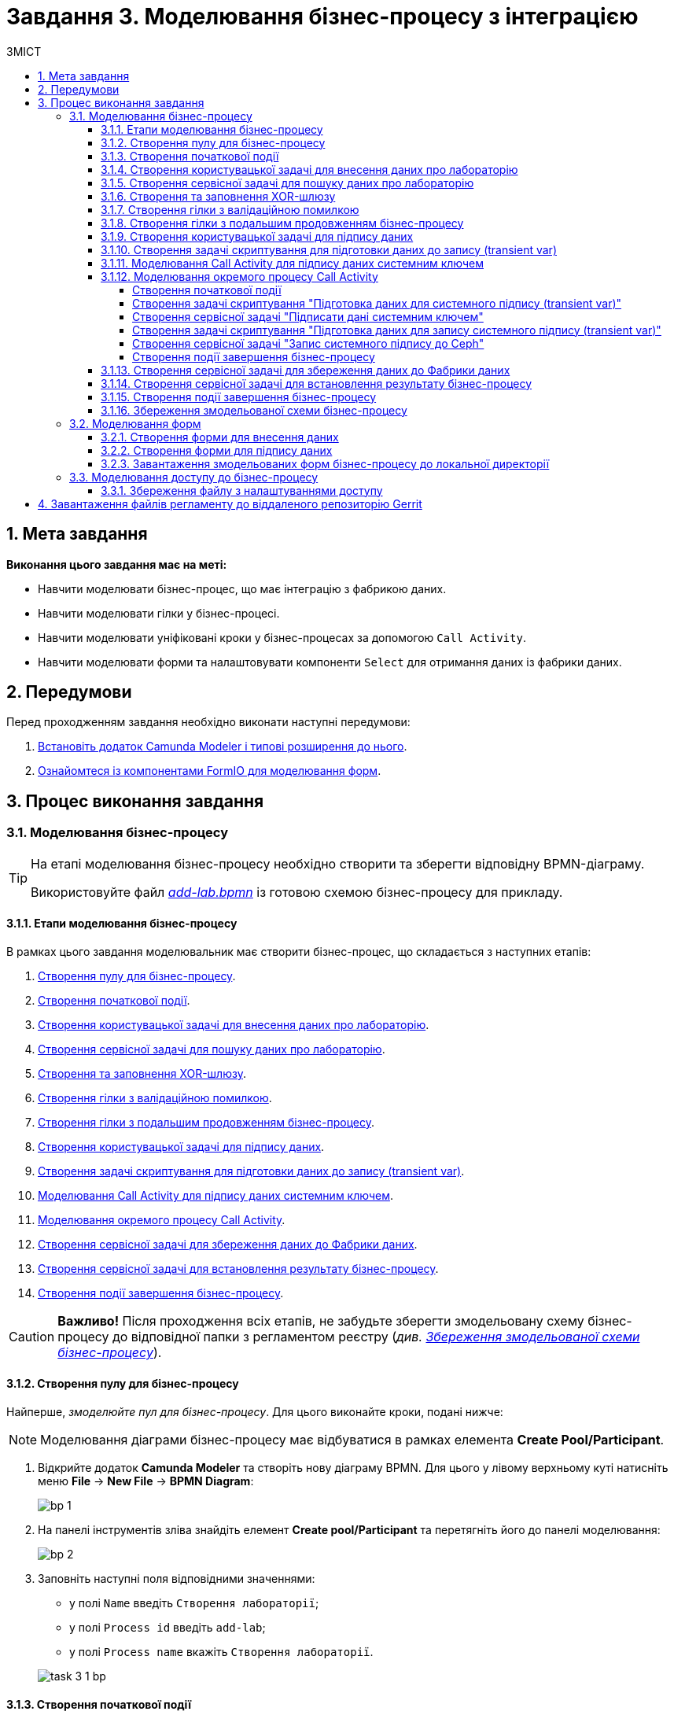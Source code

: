 = Завдання 3. Моделювання бізнес-процесу з інтеграцією
:sectanchors:
:sectnums:
:toc:
:toclevels: 5
:toc-title: ЗМІСТ

== Мета завдання

*Виконання цього завдання має на меті:*

* Навчити моделювати бізнес-процес, що має інтеграцію з фабрикою даних.
* Навчити моделювати гілки у бізнес-процесі.
* Навчити моделювати уніфіковані кроки у бізнес-процесах  за допомогою `Call Activity`.
* Навчити моделювати форми та налаштовувати компоненти `Select` для отримання даних із фабрики даних.

== Передумови

Перед проходженням завдання необхідно виконати наступні передумови:

. xref:registry-develop:bp-modeling/bp/bp-element-templates-installation-configuration.adoc#business-process-modeler-extensions-installation[Встановіть додаток Camunda Modeler і типові розширення до нього].
. xref:registry-develop:bp-modeling/forms/bp-modeling-forms-general-description.adoc[Ознайомтеся із компонентами FormIO для моделювання форм].

== Процес виконання завдання

[#bp-modeling]
=== Моделювання бізнес-процесу

[TIP]
====
На етапі моделювання бізнес-процесу необхідно створити та зберегти відповідну BPMN-діаграму.

Використовуйте файл _link:{attachmentsdir}/study-project/task-3/bp-schema/add-lab.bpmn[add-lab.bpmn]_ із готовою схемою бізнес-процесу для прикладу.
====

==== Етапи моделювання бізнес-процесу

В рамках цього завдання моделювальник має створити бізнес-процес, що складається з наступних етапів:

. xref:#create-pool-bp[].
. xref:#create-start-event[].
. xref:#create-task-add-lab-data[].
. xref:#create-service-task-search-lab-data[].
. xref:#create-xor-gateway[].
. xref:#create-validation-error-branch[].
. xref:#create-continuation-of-bp-branch[].
. xref:#create-task-lab-data-signing[].
. xref:#create-task-script-data-signing[].
. xref:#create-task-call-activity-data-signing[].
. xref:#call-activity-modeling[].
. xref:#create-service-task-save-data-to-data-factory[].
. xref:#create-service-task-create-entity-end[].
. xref:#create-task-entity-finish[].

CAUTION: *Важливо!* Після проходження всіх етапів, не забудьте зберегти змодельовану схему бізнес-процесу до відповідної папки з регламентом реєстру (_див. xref:#save-bp-schema[Збереження змодельованої схеми бізнес-процесу]_).

[#create-pool-bp]
==== Створення пулу для бізнес-процесу

Найперше, _змоделюйте пул для бізнес-процесу_. Для цього виконайте кроки, подані нижче:

NOTE: Моделювання діаграми бізнес-процесу має відбуватися в рамках елемента *Create Pool/Participant*.

. Відкрийте додаток *Camunda Modeler* та створіть нову діаграму BPMN. Для цього у лівому верхньому куті натисніть меню *File* -> *New File* -> *BPMN Diagram*:
+
image:registry-develop:bp-modeling/bp/modeling-instruction/bp-1.png[]

. На панелі інструментів зліва знайдіть елемент *Create pool/Participant* та перетягніть його до панелі моделювання:
+
image:registry-develop:bp-modeling/bp/modeling-instruction/bp-2.png[]

. Заповніть наступні поля відповідними значеннями:

** у полі `Name` введіть `Створення лабораторії`;
** у полі `Process id` введіть `add-lab`;
** у полі `Process name` вкажіть `Створення лабораторії`.

+
image:registry-develop:study-project/task-3/task-3-1-bp.png[]

[#create-start-event]
==== Створення початкової події

_Створіть початкову подію_. Для цього виконайте наступні кроки:

. На панелі інструментів, зліва, знайдіть елемент (коло) *CreateStartEvent* та перетягніть його до панелі моделювання:
+
image::registry-develop:bp-modeling/bp/bp-keys/bp-keys-create-start-event.png[]
+
image::registry-develop:bp-modeling/bp/bp-keys/bp-keys-create-start-event-1.png[]

. На панелі налаштувань справа заповніть наступні параметри відповідними значеннями:
** у полі `Name` введіть `Початок`;
** у полі `Initiator` введіть `initiator`.

+
image:registry-develop:study-project/task-3/task-3-2-bp.png[]

[#create-task-add-lab-data]
==== Створення користувацької задачі для внесення даних про лабораторію

Далі _створіть користувацьку задачу, призначену для додавання даних користувачем_. Для цього виконайте наступні кроки:

. Оберіть коло з початковою подією, змодельованою на xref:#create-start-event[попередньому етапі], та приєднайте нову задачу, натиснувши іконку *Append Task*:
+
image:study-project/task-3/task-3-3-bp-append-task.png[]

[start=2]
. Вкажіть тип задачі, натиснувши іконку ключа та обравши з меню пункт *User Task* (Користувацька задача):
+
image:study-project/task-3/task-3-3-bp-user-task.png[]

. На панелі налаштувань справа натисніть `Open Catalog`, оберіть шаблон *User Form* (*Користувацька форма*) та натисніть `Apply` для підтвердження:
+
image:study-project/task-3/task-3-3-bp-open-catalog.png[]
+
image:study-project/task-3/task-3-3-bp-user-form.png[]

[start=4]
. На панелі налаштувань справа заповніть наступні поля:

* у полі `Id` зазначте `addLabFormActivity`;
* у полі `Name` введіть `Додати інформацію про лабораторію`;
* у полі `Form key` введіть `add-lab-bp-add-lab`;
* у полі `Assignee` вкажіть `${initiator}`.

+
image:registry-develop:study-project/task-3/task-3-3-bp.png[]

[#create-service-task-search-lab-data]
==== Створення сервісної задачі для пошуку даних про лабораторію

Далі необхідно _створити сервісну задачу (*Service Task*) для пошуку даних про лабораторію_. Для цього виконайте наступні кроки:

. Оберіть прямокутник із користувацькою задачею `Додати інформацію про лабораторію`, змодельованою на xref:#create-task-add-lab-data[попередньому етапі], та приєднайте нову сервісну задачу, натиснувши іконку *Append Task*:
+
image:study-project/task-3/task-3-4-bp-append-task.png[]

. Вкажіть тип задачі, натиснувши іконку ключа та обравши з меню пункт *Service Task* (Сервісна задача):
+
image:study-project/task-3/task-3-4-bp-service-task.png[]

. На панелі налаштувань справа натисніть `Open Catalog`, оберіть шаблон *Search for entities in data factory* (*Пошук значень у фабриці даних*) та натисніть `Apply` для підтвердження:
+
image:study-project/task-3/task-3-4-bp-open-catalog.png[]
+
image:study-project/task-3/task-3-4-bp-choose-temp.png[]

. На панелі налаштувань справа заповніть наступні поля:
* у полі `Id` введіть `searchForLabByNameAndEdrpouActivity`;
* у полі `Name` має бути вказано `Пошук даних про лабораторію (transient var)`;

* у розділі *Input Parameters* -> *Resource* зазначте наступне:
** у полі `Variable Assignment Type` вкажіть `String or Expression`;
** у полі `Variable Assignment Value` вкажіть `laboratory-equal-edrpou-name-count`.

+
image:registry-develop:study-project/task-3/task-3-4-bp.png[]

* у розділі *Input Parameters* -> *Search Variables* вкажіть наступне:
** у полі `Variable Assignment type` вкажіть `Map`.
** у полі `Add Entry` додайте параметри `name` та `edrpou`, натиснувши на позначку плюса (`+`) та вкажіть для них відповідні значення:
+
|===
|Key |Value

|`name` |`${submission('addLabFormActivity').formData.prop('name').value()}`

|`edrpou`
|`${submission('addLabFormActivity').formData.prop('edrpou').value()}`
|===

+
image:registry-develop:study-project/task-3/task-3-5-bp.png[]

* у розділі *Input Parameters* -> *X-Access-Token* вкажіть наступне:
** у полі `Variable Assignment Type` вкажіть `String or Expression`;
** у полі `Variable Assignment Value` вкажіть `${completer('addLabFormActivity').accessToken}`.

+
image:registry-develop:study-project/task-3/task-3-6-bp.png[]

+
* У розділі *Output Parameters* -> *Result Variable* параметр `Assign to Process Variable` заповніть значенням `response`:
+
image:registry-develop:study-project/task-3/task-3-7-bp.png[]

[#create-xor-gateway]
==== Створення та заповнення XOR-шлюзу
Далі необхідно _приєднати XOR-шлюз_. Для цього виконайте кроки, подані нижче:

. Оберіть прямокутник із сервісною задачею `Пошук даних про лабораторію (transient var)`, змодельованою на xref:#create-service-task-search-lab-data[попередньому етапі], та приєднайте XOR-шлюз, натиснувши іконку *Append Gateway*:
+
image:study-project/task-3/task-3-8-bp-append-gw.png[]

. На панелі налаштувань справа вкажіть ID та назву шлюзу:

** у полі `Id` введіть значення `isLaboratoryExistGateway`;
** у полі `Name` введіть значення `Дані присутні?`.

+
image:registry-develop:study-project/task-3/task-3-8-bp.png[]

[#create-validation-error-branch]
==== Створення гілки з валідаційною помилкою
На цьому етапі необхідно _створити гілку з валідаційною помилкою_. Для цього виконайте кроки, подані нижче:

. Оберіть ромб із XOR-шлюзом `Дані присутні?`, змодельованим на xref:#create-xor-gateway[попередньому етапі], та створіть нову сервісну задачу, натиснувши іконку *Append Task*:
+
image:registry-develop:study-project/task-3/task-3-9-bp-append-task.png[]

. Зазначте тип задачі, натиснувши іконку ключа та обравши з меню пункт *Service Task* (Сервісна задача):
+
image:registry-develop:study-project/task-3/task-3-9-bp-service-task.png[]

. Натисніть `Open Catalog`, оберіть шаблон *Throw validation error* та натисніть `Apply` для підтвердження:
+
image:registry-develop:study-project/task-3/task-3-9-bp-open-catalog.png[]
+
image:registry-develop:study-project/task-3/task-3-9-bp-choose-temp.png[]

. На панелі налаштувань справа заповніть наступні поля:
* у полі `Id` введіть `throwDuplicateLabValidationError`;
* у полі `Name` введіть `Формування валідаційної помилки`.

* У розділі *Input Parameters* -> *Validation Errors* зазначте наступне:

** у полі `Variable Assignment Type` вкажіть тип `List`;
** для поля `Value` додайте наступні значення:
+
.Значення 1
[source,json]
----
{"field": "name", "value": "${submission('addLabFormActivity').formData.prop('name').stringValue().replaceAll("\"", "\\\\\"")}", "message": "Дані про цю лабораторію вже присутні"}
----
+
.Значення 2
[source,json]
----
{"field": "edrpou", "value": "${submission('addLabFormActivity').formData.prop('edrpou').value()}", "message": "Дані про цю лабораторію вже присутні"}
----

+
image:registry-develop:study-project/task-3/task-3-9-bp.png[]

. На гілці, що прямує від шлюзу `Дані присутні?` до сервісної задачі `Формування валідаційної помилки`, потрібно налаштувати наступне:
** у полі `Id` введіть `isLaboratoryAlreadyExistFlow`;
** у полі `Name` введіть `так`;
** у полі `Condition Type` введіть тип `Expression`;
** у полі `Expression` введіть `${!response.value.responseBody.elements().isEmpty()}`.

+
image:registry-develop:study-project/task-3/task-3-10-bp.png[]

[#create-continuation-of-bp-branch]
==== Створення гілки з подальшим продовженням бізнес-процесу

На цьому етапі необхідно _створити гілку, що продовжить бізнес-процес_.

Для цього на гілці, що прямує від шлюзу `Дані присутні?` до користувацької задачі `Підписати дані про лабораторію` (_див. нижче xref:#create-task-lab-data-signing[]_) налаштуйте такі параметри:

. У полі `Id` лишіть значення за замовчуванням.
. У полі `Name` вкажіть `ні`.
. у полі `Condition Type` вкажіть `Expression`.
. У полі `Expression` вкажіть `${response.value.responseBody.elements().isEmpty()}`.

+
image:registry-develop:study-project/task-3/task-3-11-bp.png[]

[#create-task-lab-data-signing]
==== Створення користувацької задачі для підпису даних

На цьому етапі необхідно _створити користувацьку задачу для підпису даних_.

На прикладі xref:#create-task-add-lab-data[] змоделюйте нову користувацьку задачу для підпису даних посадовою особою:

. Вкажіть тип задачі, натиснувши іконку ключа та обравши з меню пункт *User Task*.
. На панелі налаштувань справа натисніть `Open Catalog`, оберіть шаблон *Officer Sign Task* та натисніть `Apply` для підтвердження.
. Заповніть наступні поля відповідними значеннями:
* у полі `Id` вкажіть `signLabFormActivity`;
* у полі `Name` введіть `Підписати дані про лабораторію`;
* у полі `Form key` введіть `add-lab-sign-lab-data`;
* у полі `Assignee` вкажіть `${initiator}`;
* у полі `Form data pre-population` введіть `${submission('addLabFormActivity').formData}`.

+
image:registry-develop:study-project/task-3/task-3-12-bp.png[]

[#create-task-script-data-signing]
==== Створення задачі скриптування для підготовки даних до запису (transient var)

На цьому етапі необхідно _змоделювати задачу скриптування для підготовки даних до запису до фабрики даних_. Для цього виконайте наступні кроки:

. Оберіть прямокутник із користувацькою задачею `Підписати дані про лабораторію`, змодельованою на xref:#create-task-lab-data-signing[попередньому етапі], та приєднайте нову задачу, натиснувши іконку *Append Task*:
+
image:study-project/task-3/task-3-13-bp-append-task.png[]

. Вкажіть тип задачі, натиснувши іконку ключа та обравши з меню пункт *Script Task* (Задача скриптування):
+
image:study-project/task-3/task-3-13-bp-script-task.png[]

. Виділіть додану задачу скриптування та налаштуйте наступні параметри:

* у полі `Id` введіть `convertSignFormDataToDataFactoryFormatActivity`;
* у полі `Name` вкажіть `Підготовка даних для запису (transient var)`;
* у полі `Script Format` вкажіть тип (мову) скриптування -- `groovy`;
* у полі `Script Type` вкажіть тип скрипту `InlineScript`;
* у полі `Script` вставте безпосередньо groovy-скрипт:
+
====
[%collapsible]
.Натисніть, щоб розгорнути або згорнути
=====
[source,groovy]
----
        def signedFormData = submission('signLabFormActivity').formData
        signedFormData.prop('oblast', signedFormData.prop('oblast').prop('code').value())

        signedFormData.prop('koatuuId', signedFormData.prop('koatuu').prop('koatuuId').value())
        signedFormData.deleteProp('koatuu')
        signedFormData.prop('ownershipId', signedFormData.prop('ownership').prop('ownershipId').value())
        signedFormData.deleteProp('ownership')

        if(signedFormData.hasProp('premisesFile') && !signedFormData.prop('premisesFile').isNull() &&
!signedFormData.prop('premisesFile').elements().isEmpty()) {
signedFormData.prop('premisesFile', signedFormData.prop('premisesFile').elements()[0])
} else {
signedFormData.prop('premisesFile', null as String)
}
if(signedFormData.hasProp('accreditationFile') && !signedFormData.prop('accreditationFile').isNull() && !signedFormData.prop('accreditationFile').elements().isEmpty()) {
signedFormData.prop('accreditationFile', signedFormData.prop('accreditationFile').elements()[0])
} else {
signedFormData.prop('accreditationFile', null as String)
}

        execution.removeVariable('dataPayload')
        execution.setVariableLocalTransient('dataPayload', signedFormData)
----
=====
====

+
image:registry-develop:study-project/task-3/task-3-13-bp.png[]

[#create-task-call-activity-data-signing]
==== Моделювання Call Activity для підпису даних системним ключем

На цьому етапі необхідно _змоделювати нову задачу *Call Activity* (виклик підпроцесу багаторазового використання) для підпису даних системним ключем_. Для цього виконайте кроки, подані нижче:

. На прикладі xref:#create-task-script-data-signing[попереднього етапу], додайте нову задачу.
. Вкажіть тип задачі, натиснувши іконку ключа та обравши з меню пункт *Call Activity*:
+
image:study-project/task-3/task-3-14-bp-call-activity.png[]

. На панелі налаштувань справа сконфігуруйте параметри для Call Activity:

* На вкладці *General*:
** у полі `Name` введіть `Підписати дані системним ключем`;
** у полі `CallActivity Type` вкажіть тип `BPMN`;
** у полі `Called Element` вкажіть ідентифікатор xref:#call-activity-modeling[стороннього підпроцесу], що викликатиметься, -- `system-signature-bp`;
** у полі `Binding` вкажіть `latest`.
+
image:registry-develop:study-project/task-3/task-3-14-bp.png[]

* На вкладці *Variables*:
** у секції *In Mapping* зазначте наступне:
*** у полі `Type` вкажіть тип `Source`;
*** у полі `Source` вкажіть `dataPayload`;
*** у полі `Target` вкажіть `dataToSign`.
+
image:registry-develop:study-project/task-3/task-3-15-bp.png[]

** у секції *Out Mapping* зазначте наступне:
*** у полі `Type` вкажіть тип `Source`;
*** у полі `Source` вкажіть `system_signature_ceph_key`;
*** у полі `Target` вкажіть `system_signature_ceph_key`.
+
image:registry-develop:study-project/task-3/task-3-16-bp.png[]

[#call-activity-modeling]
==== Моделювання окремого процесу Call Activity

На цьому етапі необхідно _створити нову діаграму BPMN у додатку Camunda Modeler з метою конфігурації зовнішнього процесу Call Activity, що викликатиметься основним процесом_.

Відкрийте нову вкладку із порожньою діаграмою процесу та на панелі налаштувань справа заповніть наступні параметри:

. У полі `Id` вкажіть ідентифікатор процесу -- `system-signature-bp`.
. У полі `Name` введіть `Підписати дані системним ключем`.
. Для параметра `Executable` встановіть прапорець зі значенням `True`.

+
image:registry-develop:study-project/task-3/task-3-17-bp.png[]

===== Створення початкової події

На прикладі xref:#create-start-event[] _змоделюйте початкову подію в рамках нового зовнішнього процесу_ та налаштуйте такі параметри:

. У полі `Name` введіть `Start`.
. У полі `Initiator` вкажіть `initiator`.
+
image:registry-develop:study-project/task-3/task-3-18-bp.png[]

[#create-script-task-prepare-data-for-signing]
===== Створення задачі скриптування "Підготовка даних для системного підпису (transient var)"

. Оберіть коло із початковою подією, доданою на попередньому кроці, та на прикладі xref:#create-task-script-data-signing[] приєднайте нову задачу скриптування `Підготовка даних для системного підпису (transient var)`:

+
image:study-project/task-3/task-3-19-bp-call-activity-script-task.png[]

. Натисніть на задачу скриптування та на панелі налаштувань сконфігуруйте наступні параметри:
* у полі `Name` введіть `Підготовка даних для запису (transient var)`;
* у полі `Script Format` вкажіть формат (мову) скрипту -- `groovy`
* `Script Type` вкажіть тип скрипту -- `InlineScript`;
* у полі `Script` вставте безпосередньо groovy-скрипт:
+
====
[%collapsible]
.Натисніть, щоб розгорнути або згорнути
=====
[source,groovy]
----
  var signObj = ['data':S(dataToSign, 'application/json').toString()]

  execution.removeVariable('dataSignPayload')
  execution.setVariableLocalTransient('dataSignPayload', S(signObj, 'application/json'))
----
=====
====

+
image:registry-develop:study-project/task-3/task-3-19-bp.png[]

[#create-service-task-sign-data-system-key]
===== Створення сервісної задачі "Підписати дані системним ключем"

. На прикладі xref:#create-service-task-search-lab-data[] створіть та приєднайте нову сервісну задачу `Підписати дані системним ключем`, натиснувши іконку ключа та обравши з меню пункт *Service Task*.
. На панелі налаштувань справа натисніть `Open Catalog`, оберіть шаблон *Digital Signature by DSO service* та натисніть `Apply` для підтвердження:
+
image:study-project/task-3/task-3-20-bp-choose-temp.png[]

. Налаштуйте наступні параметри:
** у полі `Name` введіть `Підписати дані системним ключем`;
** у полі `Payload` вкажіть `${dataSignPayload}`;
** у полі `X-Access-Token source` вкажіть `${initiator().accessToken}`;
** у полі `Result Variable` введіть `systemSignatureResponse`.

+
image:registry-develop:study-project/task-3/task-3-20-bp.png[]

===== Створення задачі скриптування "Підготовка даних для запису системного підпису (transient var)"

. На прикладі xref:#create-script-task-prepare-data-for-signing[] створіть та приєднайте скрипт-задачу "Підготовка даних для запису системного підпису (transient var)".

. На панелі налаштувань справа сконфігуруйте наступні параметри:
* у полі `Name` введіть `Підготовка даних для запису системного підпису (transient var)`;
*  у полі `Script Format` формат (мову) скрипту -- `groovy`;
*  у полі `Script Type` вкажіть тип скрипту `InlineScript`;
* у полі `Script` вставте безпосередньо groovy-скрипт:
+
====
[%collapsible]
.Натисніть, щоб розгорнути або згорнути
=====
[source,groovy]
----
  def rootProcessInstanceId = execution.getRootProcessInstanceId()
  def processInstanceId = execution.getProcessInstanceId()

  execution.setVariable('system_signature_ceph_key', "lowcode_${rootProcessInstanceId}_${processInstanceId}_system_signature_ceph_key".toString())

  def systemSignature = systemSignatureResponse.prop('signature').value()

  def cephObj = ['data':S(dataToSign, 'application/json').toString(), 'signature':systemSignature]

  execution.removeVariable('systemSignaturePayload')
  execution.setVariableLocalTransient('systemSignaturePayload', S(cephObj, 'application/json').toString())
----
=====
====

+
image:registry-develop:study-project/task-3/task-3-21-bp.png[]

[#create-service-task-put-system-sign-to-ceph]
===== Створення сервісної задачі "Запис системного підпису до Ceph"

. На прикладі xref:#create-service-task-sign-data-system-key[] створіть та приєднайте нову сервісну задачу `Запис системного підпису до Ceph`, натиснувши іконку ключа та обравши з меню пункт *Service Task*.
. Натисніть `Open Catalog`, оберіть шаблон *Put content to Ceph* та натисніть `Apply` для підтвердження:
+
image:study-project/task-3/task-3-22-bp-choose-temp.png[]

. На панелі налаштувань справа сконфігуруйте наступні параметри:
** у полі `Name` введіть `Запис системного підпису до Ceph`;
** у полі `Ceph key` введіть `${system_signature_ceph_key}`;
** у полі `Content` введіть `${systemSignaturePayload}`.

+
image:registry-develop:study-project/task-3/task-3-22-bp.png[]

[#create-end-event-call-activity]
===== Створення події завершення бізнес-процесу

. Оберіть прямокутник із щойно створеною задачею xref:#create-service-task-put-system-sign-to-ceph[], приєднайте та налаштуйте _подію, що завершує процес_, натиснувши іконку `Append EndEvent`:
+
image:study-project/task-3/task-3-23-bp-end-event.png[]

. На панелі налаштувань справа у полі `Name` вкажіть `end`.
+
image:registry-develop:study-project/task-3/task-3-23-bp.png[]

[#create-service-task-save-data-to-data-factory]
==== Створення сервісної задачі для збереження даних до Фабрики даних

На цьому етапі необхідно _створити та налаштувати нову сервісну задачу для збереження даних до фабрики даних_. Для цього виконайте кроки, зазначені нижче:

. На прикладі xref:#create-service-task-search-lab-data[] створіть нову сервісну задачу `Зберегти дані до Фабрики даних`, натиснувши іконку ключа та обравши з меню пункт *Service Task*.
. Натисніть `Open Catalog`, оберіть шаблон *Create entity in data factory* та натисніть `Apply` для підтвердження:
+
image:study-project/task-3/task-3-24-bp-choose-temp.png[]

. На панелі налаштувань справа сконфігуруйте наступні параметри:
* у полі `Id` введіть `sendLabToDataFactoryActivity`;
* у полі `Name` введіть `Зберегти дані до Фабрики даних`;
* у полі `Resource` вкажіть `laboratory`;
* у полі `Payload` введіть `${dataPayload}`;
* у полі `X-Access-Token` введіть `${completer('signLabFormActivity').accessToken}`;
* у полі `X-Digital-Signature source` введіть `${sign_submission('signLabFormActivity').signatureDocumentId}`;
* у полі `X-Digital-Signature-Derived source` введіть `${system_signature_ceph_key}`;
* у полі `Result Variable` вкажіть `response`.

+
image:registry-develop:study-project/task-3/task-3-24-bp.png[]

[#create-service-task-create-entity-end]
==== Створення сервісної задачі для встановлення результату бізнес-процесу

На цьому етапі необхідно _створити та налаштувати сервісну задачу, що встановлюватиме результат бізнес-процесу_.

. На прикладі xref:#create-service-task-save-data-to-data-factory[] змоделюйте нову сервісну задачу `Результат виконання "Лабораторія створена"`, натиснувши іконку ключа та обравши з меню пункт *Service Task*.
. Натисніть `Open Catalog`, оберіть шаблон *Define business process status* та натисніть `Apply` для підтвердження:

+
image:study-project/task-3/task-3-25-bp-choose-temp.png[]

. На панелі налаштувань справа сконфігуруйте наступні параметри:
** у полі `Name` вкажіть `Результат виконання "Лабораторія створена"`;
** у полі `Status` вкажіть `Лабораторія створена!`.

+
image:registry-develop:study-project/task-3/task-3-25-bp.png[]

[#create-task-entity-finish]
==== Створення події завершення бізнес-процесу

На цьому етапі необхідно _створити подію, яка завершуватиме основний бізнес-процес_.

. На прикладі xref:#create-end-event-call-activity[] (зовнішнього підпроцесу Call Activity) приєднайте та налаштуйте подію завершення бізнес-процесу.

. На панелі налаштувань справа для параметра `Name` вкажіть значення `Лабораторія створена`.

image:registry-develop:study-project/task-3/task-3-26-bp.png[]

TIP: В результаті маємо змодельований складний бізнес-процес із налаштуванням та викликом зовнішнього підпроцесу Call Activity.

[#save-bp-schema]
==== Збереження змодельованої схеми бізнес-процесу

Після завершення процесу моделювання збережіть отримані схеми бізнес-процесів із назвами _add-lab.bpmn_ та _system-signature-bp.bpmn_ до регламентної папки *_bpmn_* проєкту в Gerrit-репозиторії. Для цього у лівому верхньому куті відкрийте меню *File* -> *Save File As..*, введіть відповідну назву та шлях.

[#forms-modeling]
=== Моделювання форм

[TIP]
====
На етапі моделювання форм необхідно створити та прив'язати JSON-форми до попередньо змодельованих задач в рамках бізнес-процесу.

Форми прив'язуються до бізнес-процесів за службовою назвою.

Використовуйте файли _link:{attachmentsdir}/study-project/task-3/bp-forms/add-lab-bp-add-lab.json[add-lab-bp-add-lab.json]_ та _link:{attachmentsdir}/study-project/task-3/bp-forms/add-lab-sign-lab-data.json[add-lab-sign-lab-data.json]_ зі змодельованими формами для прикладу.
====

[#form-insert-data]
==== Створення форми для внесення даних

Найперше, необхідно _створити форму для внесення даних_ користувачем. Для цього виконайте наступні кроки:

. Увійдіть до застосунку [blue]#Кабінет адміністратора регламентів#:

+
image::registry-develop:bp-modeling/forms/admin-portal-form-modeling-step-1.png[]

. Перейдіть до розділу [blue]#Моделювання UI-форм#:

+
image:registry-develop:bp-modeling/forms/admin-portal-form-modelling-step-2.png[]

. Щоб створити нову форму для бізнес-процесу, натисніть кнопку `Створити нову форму`:

+
image:registry-develop:bp-modeling/forms/admin-portal-form-modelling-step-4.png[]

* У новому вікні, у полі `Бізнес-назва форми` вкажіть назву, що відповідає назві змодельованої xref:#create-task-add-lab-data[користувацької задачі] -- `Додати інформацію про лабораторію`.
* Заповніть поле `Службова назва форми` значенням `add-lab-bp-add-lab` (має відповідати значенню поля `Form key` тієї ж xref:#create-task-add-lab-data[користувацької задачі]).

+
image:study-project/task-3/task-3-27-forms-name.png[]

. З панелі компонентів зліва перетягніть компонент *Text Field* до панелі моделювання та виконайте подальші налаштування:

+
image:study-project/task-3/task-3-27-forms-drag-text-field.png[]

* У новому вікні перейдіть на вкладку *Display*, заповніть поле `Label` значенням `Назва лабораторії`:

+
image:registry-develop:study-project/task-3/task-3-27-forms.png[]

* Перейдіть на вкладку *Validation* та встановіть прапорець для параметра  `Required` -- `true`:

+
image:registry-develop:study-project/task-3/task-3-28-forms.png[]

* Перейдіть на вкладку *API* та заповніть поле `Property Name` значенням `name`.
* Натисніть кнопку `Save` для збереження змін:

+
image:registry-develop:study-project/task-3/task-3-29-forms.png[]

+
IMPORTANT: Аналогічно змоделюйте текстові поля (*Text Field*) для `Код ЄДРПОУ або РНОКПП`, `Адреса`, `Телефон`, `Керівник`.

. З панелі компонентів зліва перетягніть компонент *Checkbox* до панелі моделювання та виконайте подальші налаштування:
+
image:study-project/task-3/task-3-30-forms-drag-checkbox.png[]

* Перейдіть на вкладку *Display* та заповніть поле `Label` значенням `Наявність акредитації`:
+
image:registry-develop:study-project/task-3/task-3-30-forms.png[]

* Перейдіть на вкладку *API* та заповніть поле `Property Name` значенням `accreditationFlag`.
* Натисніть кнопку `Save` для збереження змін:
+
image:registry-develop:study-project/task-3/task-3-31-forms.png[]

. З панелі компонентів зліва перетягніть компонент *File* до панелі моделювання та виконайте подальші налаштування:

+
image:study-project/task-3/task-3-32-forms-drag-file.png[]

* Перейдіть на вкладку *Display* та заповніть поле `Label` значенням `Документи про приміщення`:
+
image:registry-develop:study-project/task-3/task-3-32-forms.png[]

* Перейдіть на вкладку *File* та заповніть наступні поля:

** у полі `Storage` вкажіть `Url`;
** у полі `Url` вкажіть `/documents`;
+
image:registry-develop:study-project/task-3/task-3-33-forms.png[]

** у полі вкажіть `File Pattern` вкажіть `application/pdf,image/jpeg,image/png`;
** у полі `File Minimum size` вкажіть `0KB`;
** у полі `File Maximum size` вкажіть `50MB`.
+
image:registry-develop:study-project/task-3/task-3-34-forms.png[]

* Перейдіть на вкладку *Data* та залишіть поле `Multiple Values` порожнім, тобто зі значенням `False`:
+
image:registry-develop:study-project/task-3/task-3-35-forms.png[]

* Перейдіть на вкладку *API* та заповніть поле `Property Name` значенням `premisesFile`.
* Натисніть кнопку `Save` для збереження змін:
+
image:registry-develop:study-project/task-3/task-3-36-forms.png[]

. З панелі компонентів зліва перетягніть компонент *Select* до панелі моделювання та виконайте подальші налаштування для отримання інформації з довідника:
+
image:study-project/task-3/task-3-37-forms-drag-select.png[]

* Перейдіть на вкладку *Display* та заповніть поле `Label` значенням `Форма власності`:

+
image:registry-develop:study-project/task-3/task-3-37-forms.png[]

* Перейдіть на вкладку *Data* та заповніть наступні поля:

** у полі `Data Source Type` вкажіть значення `URL`;
** у полі `Data Source URL` вкажіть `/officer/api/data-factory/ownership-contains-name`,
+
[TIP]
====
де:

* `/officer` -- вказує, що запит до довідника буде виконано із Кабінету посадової особи;
* `/api/data-factory/` -- вказує шлях до фабрики даних;
* `ownership-contains-name` -- назва критерію пошуку (search condition) для отримання даних із довідника форм власності, що був змодельований та доданий до репозиторію.
====

** у полі `Value Property` вкажіть `ownershipId`;
+
image:registry-develop:study-project/task-3/task-3-38-forms.png[]

** у полі `Item Template` вкажіть `<span>{{ item.name }}</span>`,
+
[TIP]
====
де `name` -- назва параметра, що повертає критерій пошуку (search condition) та відображатиметься на формі.
====
+
image:registry-develop:study-project/task-3/task-3-39-forms.png[]

* На вкладці *Validation* встановіть прапорець для параметра `Required` -- `true`;

* На вкладці *API* заповніть поле `Property Name` значенням `ownership`:

+
image:registry-develop:study-project/task-3/task-3-40-forms.png[]

** Натисніть кнопку `Save` для збереження змін.

. За аналогією до попереднього кроку, виконайте налаштування для отримання інформації з довідника "Область". З панелі компонентів зліва перетягніть компонент *Select* до панелі моделювання:

+
image:study-project/task-3/task-3-37-forms-drag-select.png[]

* Перейдіть на вкладку *Display* та заповніть поле `Label` значенням `Область`:

+
image:registry-develop:study-project/task-3/task-3-41-forms.png[]

* Перейдіть на вкладку *Data* та заповніть наступні поля:

** у полі `Data Source Type` вкажіть значення `URL`;
** у полі `Data Source URL` вкажіть `/officer/api/data-factory/koatuu-obl-contains-name`,

+
[TIP]
====
де:

* `/officer` -- вказує, що запит до довідника буде виконано із Кабінету посадової особи;
* `/api/data-factory/` -- вказує шлях до фабрики даних;
* `koatuu-obl-contains-name` -- назва критерію пошуку (search condition) для отримання даних із довідника областей, що був змодельований та доданий до репозиторію.
====

** у полі `Value Property` введіть значення `code`;
+
image:registry-develop:study-project/task-3/task-3-42-forms.png[]
** у полі `Item Template` вкажіть `<span>{{ item.name }}</span>`,
+
[TIP]
====
де `name` -- назва параметра, що повертає критерій пошуку (search condition) та відображатиметься на формі.
====

** у полі `Refresh Options On` зазначте `Область` (поточне значення буде видалено, коли значення в полі `Область` зміниться);
** для поля `Clear Value On Refresh Options` встановіть прапорець -- `True`.
+
image:registry-develop:study-project/task-3/task-3-43-forms.png[]

* Перейдіть на вкладку *Validation* та встановіть прапорець для параметра `Required` -- `True`.

* Перейдіть на вкладку *API* та заповніть поле `Property Name` значенням `oblast`:

+
image:registry-develop:study-project/task-3/task-3-44-forms.png[]

* Натисніть кнопку `Save` для збереження змін.

. Налаштуйте залежний компонент *Select*. З панелі компонентів зліва перетягніть компонент *Select* до панелі моделювання та виконайте подальші налаштування для отримання інформації з довідника:

+
image:study-project/task-3/task-3-37-forms-drag-select.png[]

* Перейдіть на вкладку *Display* та заповніть поле `Label` значенням `Назва населеного пункту`:

+
image:registry-develop:study-project/task-3/task-3-45-forms.png[]

* Перейдіть на вкладку *Data* та заповніть наступні поля:

** у полі `Data Source Type` введіть `URL`;
** у полі `Data Source URL` введіть `/officer/api/data-factory/koatuu-np-starts-with-name-by-obl`,
+
[TIP]
====
де:

* `/officer` -- вказує, що запит до довідника буде виконано із Кабінету посадової особи;
* `/api/data-factory/` -- вказує шлях до фабрики даних;
* `koatuu-np-starts-with-name-by-obl` -- назва критерію пошуку (search condition) для отримання даних із довідника населених пунктів, що був змодельований та доданий до репозиторію.
====

** у полі `Value Property` вкажіть `koatuuId`;
+
image:registry-develop:study-project/task-3/task-3-46-forms.png[]

** у полі `Filter Query` вкажіть `level1={{data.oblast.code}}`,
+
[TIP]
====
де:

* `level1` -- вхідний параметр для ендпоінту `koatuu-np-starts-with-name-by-obl`;
* `{{data.oblast.code}}`-- шлях для отримання даних `data.Property name.Value Property` із попереднього компонента *Select*.
====

** у полі `Item Template` вкажіть `<span>{{ item.name }}</span>`,
+
[TIP]
====
де `name` -- назва параметру, що повертає search condition та буде відображений на формі.
====

** у полі `Refresh options On` введіть значення `Область`  (поточне значення буде видалено, коли значення в полі `Область` зміниться);
** встановіть прапорець для параметра `Clear Value On Refresh Options` -- `True`:
+
image:registry-develop:study-project/task-3/task-3-47-forms.png[]

* Перейдіть на вкладку *Validation* та встановіть прапорець для параметра  `Required` -- `True`.

* Перейдіть на вкладку *API* та заповніть поле `Property Name` значенням `koatuu`.

* Натисніть кнопку `Save`, щоб зберегти зміни.

. Збережіть форму, натиснувши кнопку `Створити форму` у правому верхньому куті:

+
image:registry-develop:study-project/task-3/task-3-48-forms.png[]

[#form-data-signing]
==== Створення форми для підпису даних

Після завершення xref:#form-insert-data[попереднього етапу] зі створенням форми для внесення даних, _створіть ще одну форму для підпису даних_.

Для цього скопіюйте xref:#form-insert-data[попередньо змодельовану форму], натиснувши **іконку копіювання** -- це дозволить створити форму із готового шаблону.

image:registry-develop:study-project/task-3/task-3-49-forms.png[]

_Налаштуйте параметри форми_:

. Введіть назву відповідної xref:#create-task-lab-data-signing[користувацької задачі] `Підписати дані про лабораторію` в полі `Бізнес-назва форми`;
. Заповніть поле `Службова назва форми` значенням `add-lab-sign-lab-data` (відповідає значенню поля `Form key` тієї ж xref:#create-task-lab-data-signing[користувацької задачі]);

. В усіх компонентах:

* На вкладці *Display* встановіть прапорець для параметра *Disabled*.
* Натисніть кнопку `Save` для збереження змін.
+
image:registry-develop:study-project/task-3/task-3-50-forms.png[]

. Збережіть форму, натиснувши кнопку `Зберегти зміни` у правому верхньому куті.

==== Завантаження змодельованих форм бізнес-процесу до локальної директорії

Завантажте форми, натиснувши _іконку завантаження_, та помістіть їх до регламентної папки *_forms_* проєкту в локальному Gerrit-репозиторії.

image:registry-develop:study-project/task-1/task-1-14-forms.png[]

[#bp-access]
=== Моделювання доступу до бізнес-процесу

[TIP]
====
На цьому етапі необхідно надати доступ до бізнес-процесу із Кабінету посадової особи.

Параметри доступу налаштовуються у конфігураційному файлі, що має назву _link:{attachmentsdir}/study-project/task-3/bp-access/officer.yml[officer.yml]_.
====

Створіть файл _officer.yml_ та сконфігуруйте в ньому наступні параметри:

.Приклад. Налаштування доступу до бізнес-процесу із Кабінету посадової особи
[source,yaml]
----
authorization:
  realm: 'officer'
  process_definitions:
    – process_definition_id: 'add-lab'
      process_name: 'Створення лабораторії'
      process_description: 'Створення лабораторії'
      roles:
        – officer
----

==== Збереження файлу з налаштуваннями доступу

Збережіть файл _officer.yml_ до регламентної папки *_bp-auth_* проєкту в локальному Gerrit-репозиторії.

== Завантаження файлів регламенту до віддаленого репозиторію Gerrit

Для успішного розгортання бізнес-процесу, форм, а також застосування правильних налаштувань доступу до бізнес-процесу у цільовому середовищі, адміністратор регламенту має завантажити збережені локально файли регламенту реєстру до віддаленого сховища коду Gerrit.

Для цього виконайте кроки з інструкції xref:registry-develop:registry-admin/regulations-deploy/registry-admin-deploy-regulation.adoc[].

